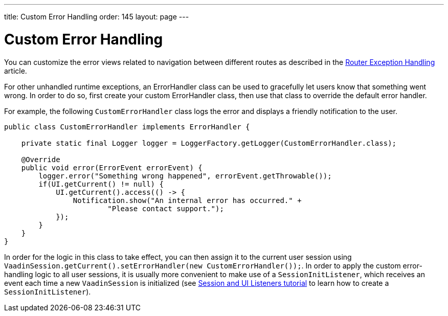 ---
title: Custom Error Handling
order: 145
layout: page
---

= Custom Error Handling

You can customize the error views related to navigation between different routes as described in the <<{articles}/flow/routing/exceptions#, Router Exception Handling>> article.

For other unhandled runtime exceptions, an [classname]#ErrorHandler# class can be used to gracefully let users know that something went wrong.
In order to do so, first create your custom [classname]#ErrorHandler# class, then use that class to override the default error handler.

For example, the following `CustomErrorHandler` class logs the error and displays a friendly notification to the user.

[source,java]
----
public class CustomErrorHandler implements ErrorHandler {

    private static final Logger logger = LoggerFactory.getLogger(CustomErrorHandler.class);

    @Override
    public void error(ErrorEvent errorEvent) {
        logger.error("Something wrong happened", errorEvent.getThrowable());
        if(UI.getCurrent() != null) {
            UI.getCurrent().access(() -> {
                Notification.show("An internal error has occurred." +
                        "Please contact support.");
            });
        }
    }
}
----

In order for the logic in this class to take effect, you can then assign it to the current user session using `VaadinSession.getCurrent().setErrorHandler(new CustomErrorHandler());`. In order to apply the custom error-handling logic to all user sessions, it is usually more convenient to make use of a `SessionInitListener`, which receives an event each time a new `VaadinSession` is initialized (see <<session-and-ui-init-listener#,Session and UI Listeners tutorial>> to learn how to create a `SessionInitListener`). 
